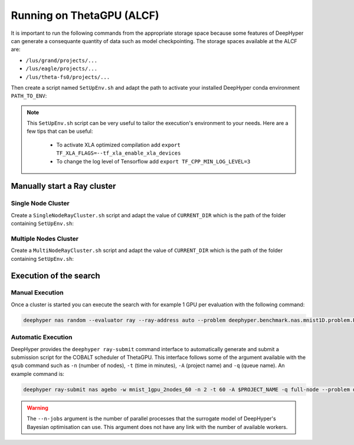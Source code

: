 Running on ThetaGPU (ALCF)
**************************

It is important to run the following commands from the appropriate storage space because some features of DeepHyper can generate a consequante quantity of data such as model checkpointing. The storage spaces available at the ALCF are:

- ``/lus/grand/projects/...``
- ``/lus/eagle/projects/...``
- ``/lus/theta-fs0/projects/...``

Then create a script named ``SetUpEnv.sh`` and adapt the path to activate your installed DeepHyper conda environment ``PATH_TO_ENV``:

.. code-block:: bash
    :caption: SetUpEnv.sh

    #!/bin/bash

    # Tensorflow optimized for A100 with CUDA 11
    module load conda/tensorflow/2020-11-11

    # Activate conda env
    conda activate $PATH_TO_ENV/dhgpu/

.. note::

    This ``SetUpEnv.sh`` script can be very useful to tailor the execution's environment to your needs. Here are a few tips that can be useful:

      - To activate XLA optimized compilation add  ``export TF_XLA_FLAGS=--tf_xla_enable_xla_devices``
      - To change the log level of Tensorflow add ``export TF_CPP_MIN_LOG_LEVEL=3``


Manually start a Ray cluster
============================

Single Node Cluster
-------------------

Create a ``SingleNodeRayCluster.sh`` script and adapt the value of ``CURRENT_DIR`` which is the path of the folder containing ``SetUpEnv.sh``:

.. code-block:: bash
    :caption: SingleNodeRayCluster.sh

    #!/bin/bash

    # USER CONFIGURATION
    CURRENT_DIR=...
    CPUS_PER_NODE=8
    GPUS_PER_NODE=8

    # Script to launch Ray cluster

    ACTIVATE_PYTHON_ENV="${CURRENT_DIR}/SetUpEnv.sh"
    echo "Script to activate Python env: $ACTIVATE_PYTHON_ENV"

    head_node=$HOSTNAME
    head_node_ip=$(dig $head_node a +short | awk 'FNR==2')

    # if we detect a space character in the head node IP, we'll
    # convert it to an ipv4 address. This step is optional.
    if [[ "$head_node_ip" == *" "* ]]; then
    IFS=' ' read -ra ADDR <<<"$head_node_ip"
    if [[ ${#ADDR[0]} -gt 16 ]]; then
    head_node_ip=${ADDR[1]}
    else
    head_node_ip=${ADDR[0]}
    fi
    echo "IPV6 address detected. We split the IPV4 address as $head_node_ip"
    fi

    # Starting the Ray Head Node
    port=6379
    ip_head=$head_node_ip:$port
    export ip_head
    echo "IP Head: $ip_head"

    echo "Starting HEAD at $head_node"
    ssh -tt $head_node_ip "source $ACTIVATE_PYTHON_ENV; \
        ray start --head --node-ip-address=$head_node_ip --port=$port \
        --num-cpus $CPUS_PER_NODE --num-gpus $GPUS_PER_NODE --block" &

    # optional, though may be useful in certain versions of Ray < 1.0.
    sleep 10


Multiple Nodes Cluster
----------------------

Create a ``MultiNodeRayCluster.sh`` script and adapt the value of ``CURRENT_DIR`` which is the path of the folder containing ``SetUpEnv.sh``:

.. code-block:: bash
    :caption: MultiNodeRayCluster.sh

    #!/bin/bash

    # USER CONFIGURATION
    CURRENT_DIR=...
    CPUS_PER_NODE=8
    GPUS_PER_NODE=8

    # Script to launch Ray cluster

    ACTIVATE_PYTHON_ENV="${CURRENT_DIR}/SetUpEnv.sh"
    echo "Script to activate Python env: $ACTIVATE_PYTHON_ENV"


    # Getting the node names
    mapfile -t nodes_array -d '\n' < $COBALT_NODEFILE

    head_node=${nodes_array[0]}
    head_node_ip=$(dig $head_node a +short | awk 'FNR==2')

    # if we detect a space character in the head node IP, we'll
    # convert it to an ipv4 address. This step is optional.
    if [[ "$head_node_ip" == *" "* ]]; then
    IFS=' ' read -ra ADDR <<<"$head_node_ip"
    if [[ ${#ADDR[0]} -gt 16 ]]; then
    head_node_ip=${ADDR[1]}
    else
    head_node_ip=${ADDR[0]}
    fi
    echo "IPV6 address detected. We split the IPV4 address as $head_node_ip"
    fi

    # Starting the Ray Head Node
    port=6379
    ip_head=$head_node_ip:$port
    export ip_head
    echo "IP Head: $ip_head"

    echo "Starting HEAD at $head_node"
    ssh -tt $head_node_ip "source $ACTIVATE_PYTHON_ENV; \
        ray start --head --node-ip-address=$head_node_ip --port=$port \
        --num-cpus $CPUS_PER_NODE --num-gpus $GPUS_PER_NODE --block" &

    # optional, though may be useful in certain versions of Ray < 1.0.
    sleep 10

    # number of nodes other than the head node
    worker_num=$((${#nodes_array[*]} - 1))
    echo "$worker_num workers"

    for ((i = 1; i <= worker_num; i++)); do
        node_i=${nodes_array[$i]}
        node_i_ip=$(dig $node_i a +short | awk 'FNR==1')
        echo "Starting WORKER $i at $node_i with ip=$node_i_ip"
        ssh -tt $node_i_ip "source $ACTIVATE_PYTHON_ENV; \
            ray start --address $ip_head \
            --num-cpus $CPUS_PER_NODE --num-gpus $GPUS_PER_NODE" --block &
        sleep 5
    done


Execution of the search
=======================

Manual Execution
----------------

Once a cluster is started you can execute the search with for example 1 GPU per evaluation with the following command:

.. code-block:: console

    deephyper nas random --evaluator ray --ray-address auto --problem deephyper.benchmark.nas.mnist1D.problem.Problem --max-evals 10 --num-cpus-per-task 1 --num-gpus-per-task 1

Automatic Execution
-------------------

DeepHyper provides the ``deephyper ray-submit`` command interface to automatically generate and submit a submission script for the COBALT scheduler of ThetaGPU. This interface follows some of the argument available with the ``qsub`` command such as ``-n`` (number of nodes), ``-t`` (time in minutes), ``-A`` (project name) and ``-q`` (queue name). An example command is:

.. code-block:: console

    deephyper ray-submit nas agebo -w mnist_1gpu_2nodes_60 -n 2 -t 60 -A $PROJECT_NAME -q full-node --problem deephyper.benchmark.nas.mnist1D.problem.Problem --run deephyper.nas.run.alpha.run --max-evals 10000 --num-cpus-per-task 1 --num-gpus-per-task 1 -as $PATH_TO_SETUP --n-jobs 16

.. warning::

    The ``--n-jobs`` argument is the number of parallel processes that the surrogate model of DeepHyper's Bayesian optimisation can use. This argument does not have any link with the number of available workers.